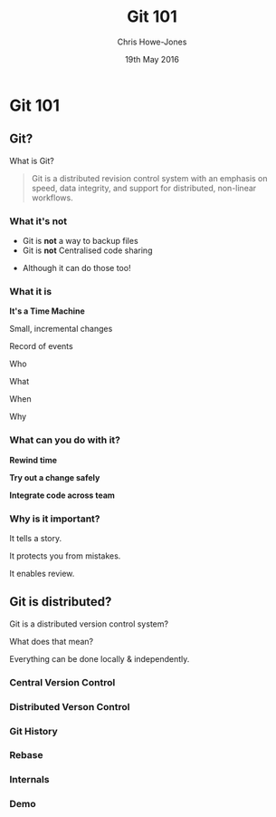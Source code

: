 #+OPTIONS: toc:nil num:nil
#+OPTIONS: reveal_width:1080
#+OPTIONS: reveal_height:768
#+TITLE: Git 101
#+AUTHOR: Chris Howe-Jones
#+EMAIL: @agile_geek
#+DATE:  19th May 2016
#+REVEAL_SLIDE_NUMBER: false
#+REVEAL_MARGIN: 0.1
#+REVEAL_MIN_SCALE: 0.4
#+REVEAL_MAX_SCALE: 2.5
#+OPTIONS: reveal_center:t
#+OPTIONS: reveal_rolling_links:t reveal_keyboard:t reveal_overview:t
#+REVEAL_THEME: blood
#+REVEAL_TRANS: concave
#+REVEAL_HLEVEL: 2
#+REVEAL_CENTER: true
#+REVEAL_ROOT: reveal.js
#+REVEAL_PLUGINS: (highlight markdown notes)

* Git 101
** Git?

  What is Git?

  #+BEGIN_QUOTE
  Git is a distributed revision control system with an emphasis on
  speed, data integrity, and support for distributed, non-linear
  workflows.
  #+END_QUOTE

*** What it's not

    * Git is *not* a way to backup files
    * Git is *not* Centralised code sharing

    #+ATTR_REVEAL: :frag (roll-in)
    * Although it can do those too!

*** What it is
:PROPERTIES:
:reveal_background: ./the_time_machine_large_01.jpg
:END:

   **It's a Time Machine**

#+ATTR_REVEAL: :frag (roll-in)
  Small, incremental changes
#+ATTR_REVEAL: :frag (roll-in)
  Record of events
#+ATTR_REVEAL: :frag (roll-in)
  Who
#+ATTR_REVEAL: :frag (roll-in)
  What
#+ATTR_REVEAL: :frag (roll-in)
  When
#+ATTR_REVEAL: :frag (roll-in)
  Why

*** What can you do with it?

#+ATTR_REVEAL: :frag (roll-in)
  **Rewind time**
#+ATTR_REVEAL: :frag (roll-in)
  **Try out a change safely**
#+ATTR_REVEAL: :frag (roll-in)
  **Integrate code across team**

*** Why is it important?
#+ATTR_REVEAL: :frag (roll-in)
  It tells a story.
#+ATTR_REVEAL: :frag (roll-in)
  It protects you from mistakes.
#+ATTR_REVEAL: :frag (roll-in)
  It enables review.

** Git is distributed?

   Git is a distributed version control system?

   What does that mean?
#+ATTR_REVEAL: :frag (roll-in)
   Everything can be done locally & independently.

*** Central Version Control

[[./central-version-control.png]]

#+BEGIN_NOTES
  * Need to be online
  * Can't check in if not
  * Usually branching is more 'expensive'
#+END_NOTES

*** Distributed Verson Control

[[./distributed.png]]

#+BEGIN_NOTES
  * All actions can be carried out locally and independently
#+END_NOTES

*** Git History

[[./merge.png]]

*** Rebase

[[./rebase.png]]

*** Internals

[[./internals.png]]
*** Demo

#+BEGIN_NOTES
  * Command to show graph history - git log --graph --oneline (--decorate)
  * .git/objects dir has commits
  * git cat-file commit e71d1422 - will show content of commit in objects
  * git ls-tree 5920813 - show tree
  * git cat-file blob e6a7fbf
  * refs dir holds tags and heads (branches) in heads there's a file per branch holding commit ids
  *
#+END_NOTES
